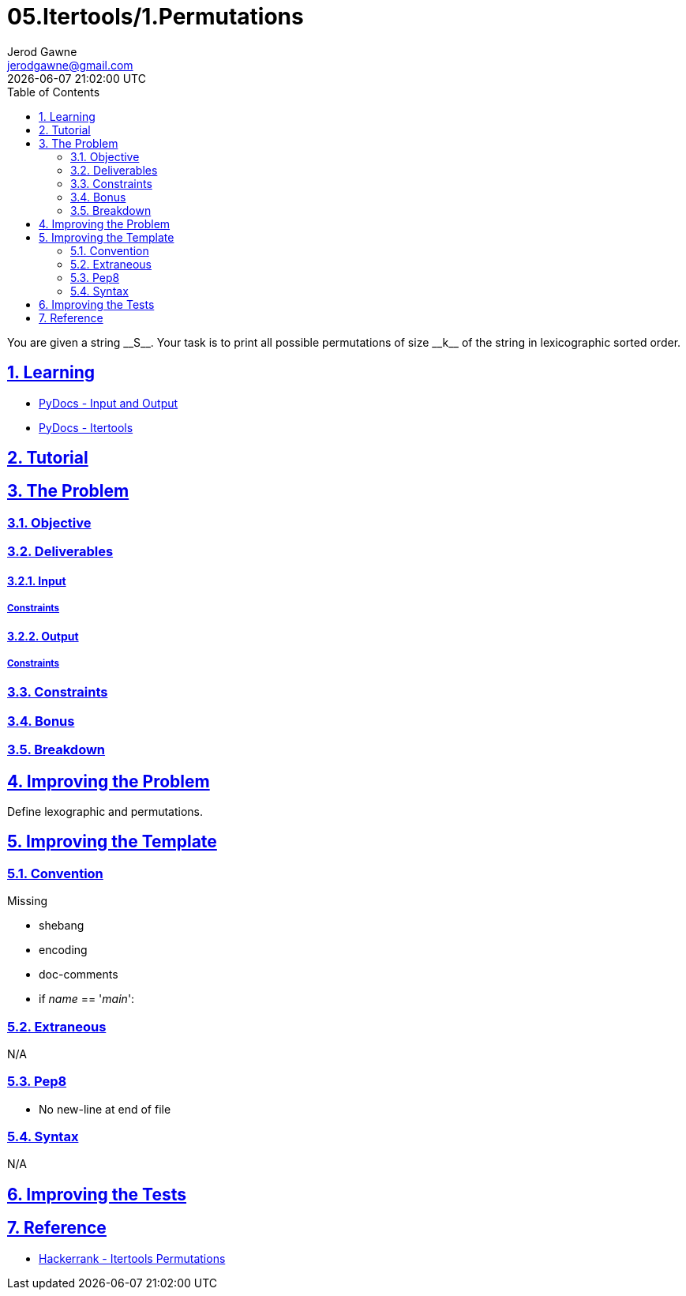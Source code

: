 :doctitle: 05.Itertools/1.Permutations
:author: Jerod Gawne
:email: jerodgawne@gmail.com
:docdate: July 20, 2018
:revdate: {docdatetime}
:src-uri: https://github.com/jerodg/hackerrank

:difficulty: easy
:time-complexity: low
:required-knowledge: input and output, itertools
:solution-variability: 1
:score: 10
:keywords: python, {required-knowledge}
:summary: You are given a string __S__. Your task is to print all possible permutations of size __k__ of the string in lexicographic sorted order.

:doctype: article
:sectanchors:
:sectlinks:
:sectnums:
:toc:

{summary}

== Learning

* https://docs.python.org/3.7/tutorial/inputoutput.html[PyDocs - Input and Output]
* https://docs.python.org/3.7/library/itertools.html[PyDocs - Itertools]

== Tutorial
// todo: tutorial

== The Problem
// todo: state as agile story
=== Objective

=== Deliverables

==== Input

===== Constraints

==== Output

===== Constraints

=== Constraints

=== Bonus

=== Breakdown

== Improving the Problem
// todo: improving the problem
Define lexographic and permutations.

== Improving the Template

=== Convention

.Missing
* shebang
* encoding
* doc-comments
* if __name__ == '__main__':

=== Extraneous

N/A

=== Pep8

* No new-line at end of file

=== Syntax

N/A

== Improving the Tests
// todo: improving the tests

== Reference

* https://www.hackerrank.com/challenges/itertools-permutations[Hackerrank - Itertools Permutations]
